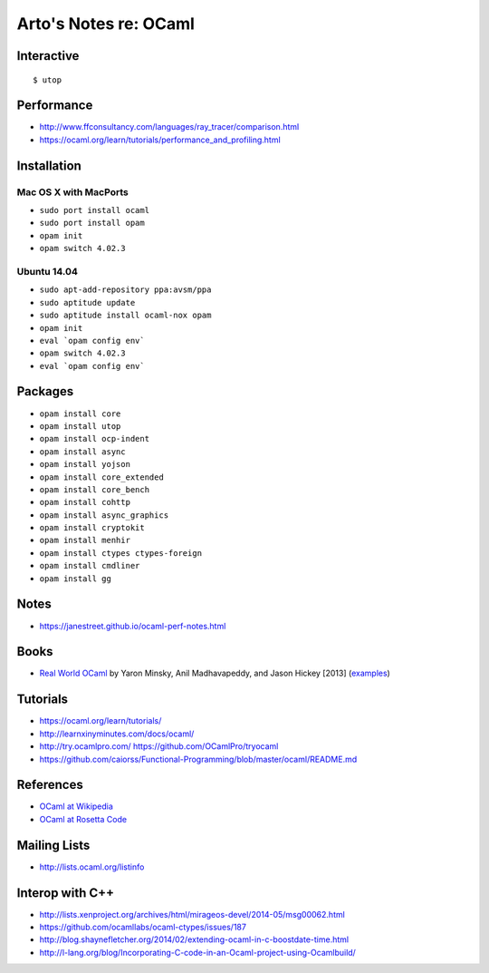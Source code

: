 **********************
Arto's Notes re: OCaml
**********************

Interactive
===========

::

   $ utop

Performance
===========

* http://www.ffconsultancy.com/languages/ray_tracer/comparison.html
* https://ocaml.org/learn/tutorials/performance_and_profiling.html

Installation
============

Mac OS X with MacPorts
----------------------

* ``sudo port install ocaml``
* ``sudo port install opam``
* ``opam init``
* ``opam switch 4.02.3``

Ubuntu 14.04
------------

* ``sudo apt-add-repository ppa:avsm/ppa``
* ``sudo aptitude update``
* ``sudo aptitude install ocaml-nox opam``
* ``opam init``
* ``eval `opam config env```
* ``opam switch 4.02.3``
* ``eval `opam config env```

Packages
========

* ``opam install core``
* ``opam install utop``
* ``opam install ocp-indent``
* ``opam install async``
* ``opam install yojson``
* ``opam install core_extended``
* ``opam install core_bench``
* ``opam install cohttp``
* ``opam install async_graphics``
* ``opam install cryptokit``
* ``opam install menhir``
* ``opam install ctypes ctypes-foreign``
* ``opam install cmdliner``
* ``opam install gg``

Notes
=====

* https://janestreet.github.io/ocaml-perf-notes.html

Books
=====

* `Real World OCaml
  <https://realworldocaml.org/v1/en/html/index.html>`__
  by Yaron Minsky, Anil Madhavapeddy, and Jason Hickey [2013]
  (`examples <https://github.com/realworldocaml/examples>`__)

Tutorials
=========

* https://ocaml.org/learn/tutorials/
* http://learnxinyminutes.com/docs/ocaml/
* http://try.ocamlpro.com/ https://github.com/OCamlPro/tryocaml
* https://github.com/caiorss/Functional-Programming/blob/master/ocaml/README.md

References
==========

* `OCaml at Wikipedia
  <https://en.wikipedia.org/wiki/OCaml>`__
* `OCaml at Rosetta Code
  <http://rosettacode.org/wiki/Category:OCaml>`__

Mailing Lists
=============

* http://lists.ocaml.org/listinfo

Interop with C++
================

* http://lists.xenproject.org/archives/html/mirageos-devel/2014-05/msg00062.html
* https://github.com/ocamllabs/ocaml-ctypes/issues/187
* http://blog.shaynefletcher.org/2014/02/extending-ocaml-in-c-boostdate-time.html
* http://l-lang.org/blog/Incorporating-C-code-in-an-Ocaml-project-using-Ocamlbuild/
